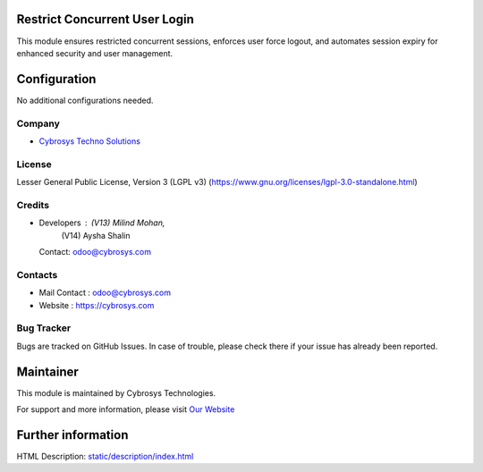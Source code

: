 .. image:: https://img.shields.io/badge/license-LGPL--3-green.svg
    :target: https://www.gnu.org/licenses/lgpl-3.0-standalone.html
    :alt: License: LGPL-3

Restrict Concurrent User Login
==============================
This module ensures restricted concurrent sessions, enforces user force logout, and automates session expiry for enhanced security and user management.

Configuration
=============
No additional configurations needed.

Company
-------
* `Cybrosys Techno Solutions <https://cybrosys.com/>`__

License
-------
Lesser General Public License, Version 3 (LGPL v3)
(https://www.gnu.org/licenses/lgpl-3.0-standalone.html)

Credits
-------
* Developers : (V13) Milind Mohan,
               (V14) Aysha Shalin
  Contact: odoo@cybrosys.com

Contacts
--------
* Mail Contact : odoo@cybrosys.com
* Website : https://cybrosys.com

Bug Tracker
-----------
Bugs are tracked on GitHub Issues. In case of trouble, please check there if your issue has already been reported.

Maintainer
==========
.. image:: https://cybrosys.com/images/logo.png
   :target: https://cybrosys.com

This module is maintained by Cybrosys Technologies.

For support and more information, please visit `Our Website <https://cybrosys.com/>`__

Further information
===================
HTML Description: `<static/description/index.html>`__
